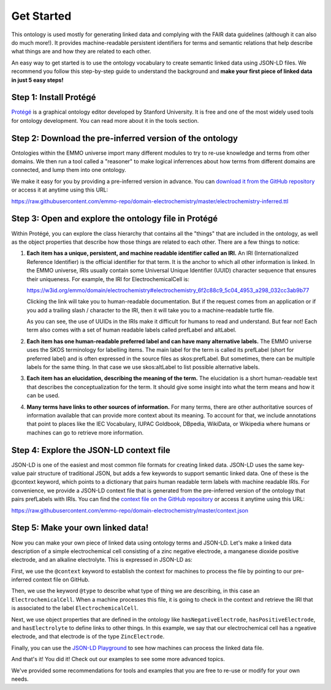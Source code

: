 Get Started
================================

This ontology is used mostly for generating linked data and complying with the FAIR data guidelines (although it can also do much more!). It provides machine-readable persistent identifiers for terms and semantic relations that help describe what things are and how they are related to each other.

An easy way to get started is to use the ontology vocabulary to create semantic linked data using JSON-LD files. We recommend you follow this step-by-step guide to understand the background and **make your first piece of linked data in just 5 easy steps!**

Step 1: Install Protégé
~~~~~~~~~~~~~~~~~~~~~~~

`Protégé <https://protege.stanford.edu/>`__ is a graphical ontology editor developed by Stanford University. It is free and one of the most widely used tools for ontology development. You can read more about it in the tools section. 

Step 2: Download the pre-inferred version of the ontology
~~~~~~~~~~~~~~~~~~~~~~~~~~~~~~~~~~~~~~~~~~~~~~~~~~~~~~~~~

Ontologies within the EMMO universe import many different modules to try to re-use knowledge and terms from other domains. We then run a tool called a "reasoner" to make logical inferrences about how terms from different domains are connected, and lump them into one ontology. 

We make it easy for you by providing a pre-inferred version in advance. You can `download it from the GitHub repository <https://github.com/emmo-repo/domain-electrochemistry/blob/master/electrochemistry-inferred.ttl>`__  or access it at anytime using this URL:

https://raw.githubusercontent.com/emmo-repo/domain-electrochemistry/master/electrochemistry-inferred.ttl

Step 3: Open and explore the ontology file in Protégé
~~~~~~~~~~~~~~~~~~~~~~~~~~~~~~~~~~~~~~~~~~~~~~~~~~~~~
Within Protégé, you can explore the class hierarchy that contains all the "things" that are included in the ontology, as well as the object properties that describe how those things are related to each other. There are a few things to notice:

#. **Each item has a unique, persistent, and machine readable identifier called an IRI.** An IRI (Internationalized Reference Identifier) is the official identifier for that term. It is the anchor to which all other information is linked. In the EMMO universe, IRIs usually contain some Universal Unique Identifier (UUID) character sequence that ensures their uniqueness. For example, the IRI for ElectrochemicalCell is:

   https://w3id.org/emmo/domain/electrochemistry#electrochemistry_6f2c88c9_5c04_4953_a298_032cc3ab9b77

   Clicking the link will take you to human-readable documentation. But if the request comes from an application or if you add a trailing slash / character to the IRI, then it will take you to a machine-readable turtle file. 

   As you can see, the use of UUIDs in the IRIs make it difficult for humans to read and understand. But fear not! Each term also comes with a set of human readable labels called prefLabel and altLabel.

#. **Each item has one human-readable preferred label and can have many alternative labels.** The EMMO universe uses the SKOS terminology for labelling items. The main label for the term is called its prefLabel (short for preferred label) and is often expressed in the source files as skos:prefLabel. But sometimes, there can be multiple labels for the same thing. In that case we use skos:altLabel to list possible alternative labels.

#. **Each item has an elucidation, describing the meaning of the term.** The elucidation is a short human-readable text that describes the conceptualization for the term. It should give some insight into what the term means and how it can be used.

#. **Many terms have links to other sources of information.** For many terms, there are other authoritative sources of information available that can provide more context about its meaning. To account for that, we include annotations that point to places like the IEC Vocabulary, IUPAC Goldbook, DBpedia, WikiData, or Wikipedia where humans or machines can go to retrieve more information.

Step 4: Explore the JSON-LD context file
~~~~~~~~~~~~~~~~~~~~~~~~~~~~~~~~~~~~~~~~

JSON-LD is one of the easiest and most common file formats for creating linked data. JSON-LD uses the same key-value pair structure of traditional JSON, but adds a few keywords to support semantic linked data. One of these is the @context keyword, which points to a dictionary that pairs human readable term labels with machine readable IRIs. For convenience, we provide a JSON-LD context file that is generated from the pre-inferred version of the ontology that pairs prefLabels with IRIs. You can find the `context file on the GitHub repository <https://github.com/emmo-repo/domain-electrochemistry/blob/master/context.json>`__  or access it anytime using this URL:

https://raw.githubusercontent.com/emmo-repo/domain-electrochemistry/master/context.json

Step 5: Make your own linked data!
~~~~~~~~~~~~~~~~~~~~~~~~~~~~~~~~~~

Now you can make your own piece of linked data using ontology terms and JSON-LD. Let's make a linked data description of a simple electrochemical cell consisting of a zinc negative electrode, a manganese dioxide positive electrode, and an alkaline electrolyte. This is expressed in JSON-LD as:

.. tab-set::

   .. tab-item:: JSON

      .. code-block:: json
         :linenos:

         {
            "@context": "https://raw.githubusercontent.com/emmo-repo/domain-electrochemistry/master/context.json",
            "@type": "ElectrochemicalCell",
            "hasNegativeElectrode": {
               "@type": "ZincElectrode"
            },
            "hasPositiveElectrode": {
               "@type": "ManganeseDioxideElectrode"
            },
            "hasElectrolyte": {
               "@type": "AlkalineElectrolyte"
            }
         }

   .. tab-item:: JSON-LD Playground

      .. raw:: html
         
         <div style="position: relative; padding-top: 56.25%; height: 0;">
            <iframe src="https://json-ld.org/playground/#startTab=tab-table&json-ld=%7B%22%40context%22%3A%22https%3A%2F%2Fraw.githubusercontent.com%2Femmo-repo%2Fdomain-electrochemistry%2Fmaster%2Fcontext.json%22%2C%22%40type%22%3A%22ElectrochemicalCell%22%2C%22hasNegativeElectrode%22%3A%7B%22%40type%22%3A%22ZincElectrode%22%7D%2C%22hasPositiveElectrode%22%3A%7B%22%40type%22%3A%22ManganeseDioxideElectrode%22%7D%2C%22hasElectrolyte%22%3A%7B%22%40type%22%3A%22AlkalineElectrolyte%22%7D%7D" style="position: absolute; top: 0; left: 0; width: 100%; height: 100%;" frameborder="0" allowfullscreen></iframe>
         </div>

   .. tab-item:: Jupyter Notebook

      examepl_person_jsonld_nb.ipynb



First, we use the ``@context`` keyword to establish the context for machines to process the file by pointing to our pre-inferred context file on GitHub. 

Then, we use the keyword ``@type`` to describe what type of thing we are describing, in this case an ``ElectrochemicalCell``. When a machine processes this file, it is going to check in the context and retrieve the IRI that is associated to the label ``ElectrochemicalCell``. 

Next, we use object properties that are defined in the ontology like ``hasNegativeElectrode``, ``hasPositiveElectrode``, and ``hasElectrolyte`` to define links to other things. In this example, we say that our electrochemical cell has a ngeative electrode, and that electrode is of the type ``ZincElectrode``.

Finally, you can use the `JSON-LD Playground <https://json-ld.org/playground/>`__ to see how machines can process the linked data file.

And that's it! You did it! Check out our examples to see some more advanced topics. 

We've provided some recommendations for tools and examples that you are free to re-use or modify for your own needs. 

.. grid::

    .. grid-item-card::
        :link: tools.html

        :octicon:`tools;1em;sd-text-info`  Tools
        ^^^^^^^^^^^
        The right tool for the right job. Here are some tools that can help you work with ontologies, knowledge graphs, and linked data.

    .. grid-item-card::
        :link: resources.html

        :octicon:`book;1em;sd-text-info`  Resources
        ^^^^^^^^^^^
        Here are some other resources and best practices for creating linked data on the web.

    .. grid-item-card::
        :link: examples.html

        :octicon:`pencil;1em;sd-text-info`  Examples
        ^^^^^^^^
        Here are some examples that demonstrate basic usage of the ontology
